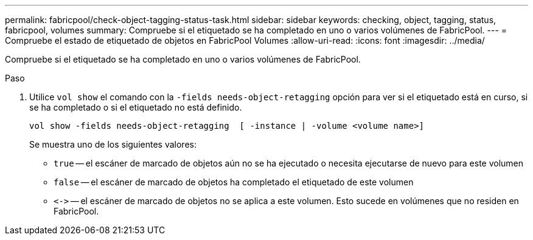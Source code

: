 ---
permalink: fabricpool/check-object-tagging-status-task.html 
sidebar: sidebar 
keywords: checking, object, tagging, status, fabricpool, volumes 
summary: Compruebe si el etiquetado se ha completado en uno o varios volúmenes de FabricPool. 
---
= Compruebe el estado de etiquetado de objetos en FabricPool Volumes
:allow-uri-read: 
:icons: font
:imagesdir: ../media/


[role="lead"]
Compruebe si el etiquetado se ha completado en uno o varios volúmenes de FabricPool.

.Paso
. Utilice `vol show` el comando con la `-fields needs-object-retagging` opción para ver si el etiquetado está en curso, si se ha completado o si el etiquetado no está definido.
+
[listing]
----
vol show -fields needs-object-retagging  [ -instance | -volume <volume name>]
----
+
Se muestra uno de los siguientes valores:

+
** `true` -- el escáner de marcado de objetos aún no se ha ejecutado o necesita ejecutarse de nuevo para este volumen
** `false` -- el escáner de marcado de objetos ha completado el etiquetado de este volumen
** `+<->+` -- el escáner de marcado de objetos no se aplica a este volumen. Esto sucede en volúmenes que no residen en FabricPool.



